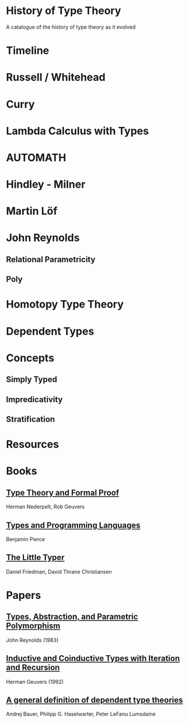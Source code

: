 * History of Type Theory

A catalogue of the history of type theory as it evolved

* Timeline

* Russell / Whitehead

* Curry

* Lambda Calculus with Types

* AUTOMATH

* Hindley - Milner

* Martin Löf

* John Reynolds

** Relational Parametricity
** Poly

* Homotopy Type Theory

* Dependent Types

* Concepts

** Simply Typed
** Impredicativity
** Stratification

* Resources

* Books
** [[https://amzn.to/2RqJ0UM][Type Theory and Formal Proof]]
Herman Nederpelt, Rob Geuvers

** [[https://amzn.to/3mj7j5n][Types and Programming Languages]]
Benjamin Pierce

** [[https://amzn.to/3hxWHfj][The Little Typer]]
Daniel Friedman, David Thrane Christiansen

* Papers

** [[http://www.cs.cmu.edu/afs/cs/user/jcr/ftp/typesabpara.pdf][Types, Abstraction, and Parametric Polymorphism]]
John Reynolds (1983)

** [[http://citeseerx.ist.psu.edu/viewdoc/summary?doi=10.1.1.35.9758][Inductive and Coinductive Types with Iteration and Recursion]]
Herman Geuvers (1992)

** [[https://arxiv.org/abs/2009.05539][A general definition of dependent type theories]]
Andrej Bauer, Philipp G. Haselwarter, Peter LeFanu Lumsdaine
